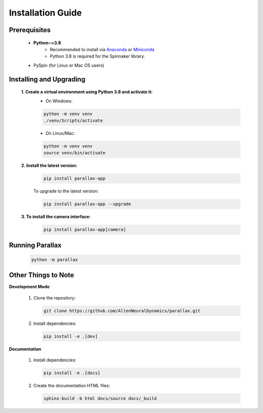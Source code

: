 Installation Guide
====================

Prerequisites
--------------
   - **Python~=3.8** 
      - Recommended to install via `Anaconda`_ or `Miniconda`_
      - Python 3.8 is required for the Spinnaker library.
   - PySpin (for Linux or Mac OS users)

   .. _Anaconda: https://www.anaconda.com/products/individual
   .. _Miniconda: https://docs.conda.io/en/latest/miniconda.html

Installing and Upgrading
-------------------------
   **1. Create a virtual environment using Python 3.8 and activate it:**
      - On Windows:

      .. code-block:: bash

         python -m venv venv
         ./venv/Scripts/activate

      - On Linux/Mac:

      .. code-block:: bash

         python -m venv venv
         source venv/bin/activate

   **2. Install the latest version:**
      .. code-block:: bash

         pip install parallax-app

      To upgrade to the latest version:

      .. code-block:: bash

         pip install parallax-app --upgrade

   **3. To install the camera interface:**
      .. code-block:: bash

         pip install parallax-app[camera]

Running Parallax
----------------
   .. code-block:: bash

      python -m parallax

Other Things to Note
---------------------
**Development Mode**

   1. Clone the repository:

      .. code-block:: bash

         git clone https://github.com/AllenNeuralDynamics/parallax.git

   2. Install dependencies:

      .. code-block:: bash

         pip install -e .[dev]

**Documentation**

   1. Install dependencies:

      .. code-block:: bash

         pip install -e .[docs]

   2. Create the documentation HTML files:

      .. code-block:: bash

         sphinx-build -b html docs/source docs/_build